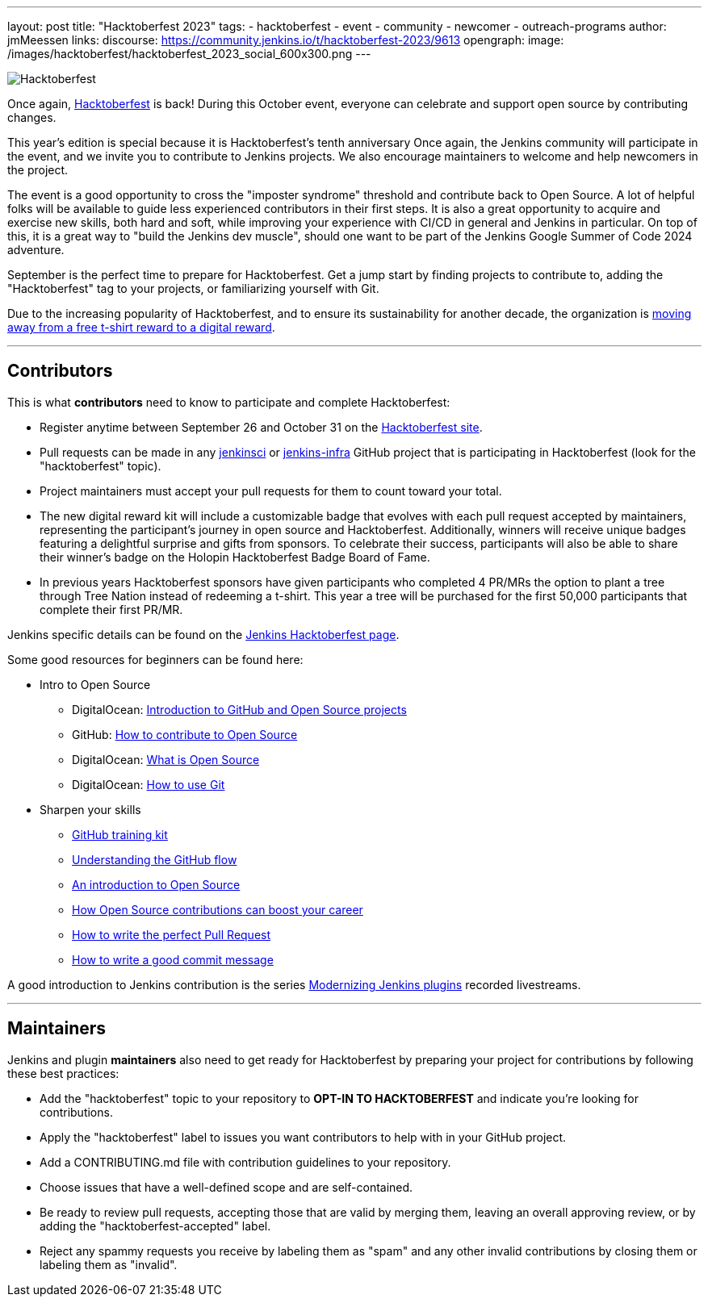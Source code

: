 ---
layout: post
title: "Hacktoberfest 2023"
tags:
- hacktoberfest
- event
- community
- newcomer
- outreach-programs
author: jmMeessen
links:
  discourse: https://community.jenkins.io/t/hacktoberfest-2023/9613
opengraph:
  image: /images/hacktoberfest/hacktoberfest_2023_social_600x300.png
---


image:/images/hacktoberfest/hacktoberfest_2023_logo.png[Hacktoberfest, role=center]

Once again, link:https://hacktoberfest.com[Hacktoberfest] is back!
During this October event, everyone can celebrate and support open source by contributing changes.

This year's edition is special because it is Hacktoberfest's tenth anniversary
Once again, the Jenkins community will participate in the event, and we invite you to contribute to Jenkins projects.
We also encourage maintainers to welcome and help newcomers in the project.

The event is a good opportunity to cross the "imposter syndrome" threshold and contribute back to Open Source.
A lot of helpful folks will be available to guide less experienced contributors in their first steps.
It is also a great opportunity to acquire and exercise new skills, both hard and soft, while improving your experience with CI/CD in general and Jenkins in particular.
On top of this, it is a great way to "build the Jenkins dev muscle", should one want to be part of the Jenkins Google Summer of Code 2024 adventure.

September is the perfect time to prepare for Hacktoberfest.
Get a jump start by finding projects to contribute to, adding the "Hacktoberfest" tag to your projects, or familiarizing yourself with Git.

Due to the increasing popularity of Hacktoberfest, and to ensure its sustainability for another decade, the organization is link:https://hacktoberfest.com/about/#digital-rewards[moving away from a free t-shirt reward to a digital reward].


---

== Contributors

This is what **contributors** need to know to participate and complete Hacktoberfest:

- Register anytime between September 26 and October 31 on the link:https://hacktoberfest.com/participation/[Hacktoberfest site].
- Pull requests can be made in any link:https://github.com/orgs/jenkinsci/repositories?q=hacktoberfest[jenkinsci] or link:https://github.com/orgs/jenkins-infra/repositories?q=hacktoberfest[jenkins-infra] GitHub project that is participating in Hacktoberfest (look for the "hacktoberfest" topic).
- Project maintainers must accept your pull requests for them to count toward your total.
- The new digital reward kit will include a customizable badge that evolves with each pull request accepted by maintainers, representing the participant's journey in open source and Hacktoberfest. 
  Additionally, winners will receive unique badges featuring a delightful surprise and gifts from sponsors. 
  To celebrate their success, participants will also be able to share their winner's badge on the Holopin Hacktoberfest Badge Board of Fame.
- In previous years Hacktoberfest sponsors have given participants who completed 4 PR/MRs the option to plant a tree through Tree Nation instead of redeeming a t-shirt. 
  This year a tree will be purchased for the first 50,000 participants that complete their first PR/MR.

Jenkins specific details can be found on the link:/events/hacktoberfest[Jenkins Hacktoberfest page].

Some good resources for beginners can be found here:

* Intro to Open Source
** DigitalOcean: link:https://www.digitalocean.com/community/tutorial_series/an-introduction-to-open-source[Introduction to GitHub and Open Source projects]
** GitHub: link:https://opensource.guide/how-to-contribute/[How to contribute to Open Source]
** DigitalOcean: link:https://www.digitalocean.com/community/tutorials/what-is-open-source[What is Open Source]
** DigitalOcean: link:https://www.digitalocean.com/community/cheatsheets/how-to-use-git-a-reference-guide[How to use Git]
* Sharpen your skills
** link:https://github.github.com/training-kit/[GitHub training kit]
** link:https://guides.github.com/introduction/flow/[Understanding the GitHub flow]
** link:https://www.digitalocean.com/community/tutorial_series/an-introduction-to-open-source[An introduction to Open Source]
** link:https://opensource.com/article/19/5/how-get-job-doing-open-source[How Open Source contributions can boost your career]
** link:https://github.blog/2015-01-21-how-to-write-the-perfect-pull-request/[How to write the perfect Pull Request]
** link:https://dev.to/chrissiemhrk/git-commit-message-5e21[How to write a good commit message]

A good introduction to Jenkins contribution is the series link:https://www.youtube.com/playlist?list=PLvBBnHmZuNQIwIZ86HL39uot6751EOd-f[Modernizing Jenkins plugins] recorded livestreams.

---

== Maintainers

Jenkins and plugin *maintainers* also need to get ready for Hacktoberfest by preparing your project for contributions by following these best practices:

* Add the "hacktoberfest" topic to your repository to *OPT-IN TO HACKTOBERFEST* and indicate you're looking for contributions.
* Apply the "hacktoberfest" label to issues you want contributors to help with in your GitHub project.
* Add a CONTRIBUTING.md file with contribution guidelines to your repository.
* Choose issues that have a well-defined scope and are self-contained.
* Be ready to review pull requests, accepting those that are valid by merging them, leaving an overall approving review, or by adding the "hacktoberfest-accepted" label.
* Reject any spammy requests you receive by labeling them as "spam" and any other invalid contributions by closing them or labeling them as "invalid".
